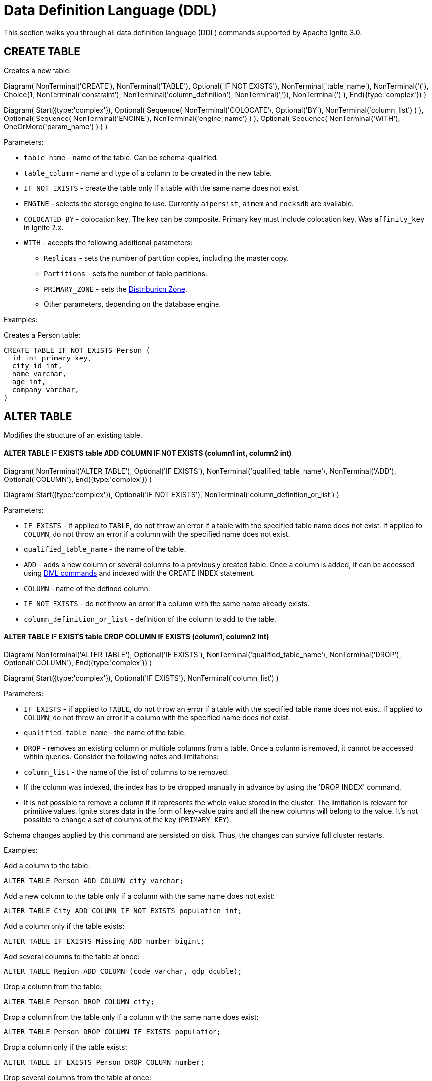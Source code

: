 // Licensed to the Apache Software Foundation (ASF) under one or more
// contributor license agreements.  See the NOTICE file distributed with
// this work for additional information regarding copyright ownership.
// The ASF licenses this file to You under the Apache License, Version 2.0
// (the "License"); you may not use this file except in compliance with
// the License.  You may obtain a copy of the License at
//
// http://www.apache.org/licenses/LICENSE-2.0
//
// Unless required by applicable law or agreed to in writing, software
// distributed under the License is distributed on an "AS IS" BASIS,
// WITHOUT WARRANTIES OR CONDITIONS OF ANY KIND, either express or implied.
// See the License for the specific language governing permissions and
// limitations under the License.
= Data Definition Language (DDL)

This section walks you through all data definition language (DDL) commands supported by Apache Ignite 3.0.

== CREATE TABLE

Creates a new table.


[.diagram-container]
Diagram(
NonTerminal('CREATE'),
NonTerminal('TABLE'),
Optional('IF NOT EXISTS'),
NonTerminal('table_name'),
NonTerminal('('),
Choice(1,
NonTerminal('constraint'),
NonTerminal('column_definition'),
NonTerminal(',')),
NonTerminal(')'),
End({type:'complex'})
)

[.diagram-container]
Diagram(
Start({type:'complex'}),
Optional(
Sequence(
NonTerminal('COLOCATE'),
Optional('BY'),
NonTerminal('column_list')
)
),
Optional(
Sequence(
NonTerminal('ENGINE'),
NonTerminal('engine_name')
)
),
Optional(
Sequence(
NonTerminal('WITH'),
OneOrMore('param_name')
)
)
)


Parameters:

* `table_name` - name of the table. Can be schema-qualified.
* `table_column` - name and type of a column to be created in the new table.
* `IF NOT EXISTS` - create the table only if a table with the same name does not exist.
* `ENGINE` - selects the storage engine to use. Currently `aipersist`, `aimem` and `rocksdb` are available.
* `COLOCATED BY` - colocation key. The key can be composite. Primary key must include colocation key. Was `affinity_key` in Ignite 2.x.
* `WITH` - accepts the following additional parameters:

** `Replicas` - sets the number of partition copies, including the master copy.
** `Partitions` - sets the number of table partitions.
** `PRIMARY_ZONE` - sets the link:distribution-zones[Distriburion Zone].
** Other parameters, depending on the database engine.


Examples:

Creates a Person table:

[source,sql]
----
CREATE TABLE IF NOT EXISTS Person (
  id int primary key,
  city_id int,
  name varchar,
  age int,
  company varchar,
)
----
//
== ALTER TABLE
//
Modifies the structure of an existing table.
//
//[NOTE]
//====
//[discrete]
//=== Scope of ALTER TABLE
//Presently, Apache Ignite only supports addition and removal of columns.
//====
//
//* *ALTER TABLE IF EXISTS table LOGGING*
//
//[source,sql]
//----
//ALTER TABLE [IF EXISTS] tableName {LOGGING}
//----
//
//Parameters:
//
//- `IF EXISTS` - if applied to `TABLE`, do not throw an error if a table with the specified table name does not exist. If applied to `COLUMN`, do not throw an error if a column with the specified name does not exist.
//- `qualified_table_name` - the name of the table.
//- `LOGGING` - enables write-ahead logging for the table. The command is relevant only if Ignite link:https://ignite.apache.org/docs/3.0.0-alpha/persistence[persistence,window=_blank] is used.
//
//image::images/svg/alter_table_logging_bnf.svg[Embedded,opts=inline]
//
//* *ALTER TABLE IF EXISTS table NOLOGGING*
//
//[source,sql]
//----
//ALTER TABLE [IF EXISTS] tableName {NOLOGGING}
//----
//
//Parameters:
//
//- `IF EXISTS` - if applied to `TABLE`, do not throw an error if a table with the specified table name does not exist. If applied to `COLUMN`, do not throw an error if a column with the specified name does not exist.
//- `qualified_table_name` - the name of the table.
//- `NOLOGGING` - disables write-ahead logging for the table. The command is relevant only if Ignite link:https://ignite.apache.org/docs/3.0.0-alpha/persistence[persistence,window=_blank] is used.
//
//image::images/svg/alter_table_no_logging_bnf.svg[Embedded,opts=inline]
//

==== ALTER TABLE IF EXISTS table ADD COLUMN IF NOT EXISTS (column1 int, column2 int)

[.diagram-container]
Diagram(
  NonTerminal('ALTER TABLE'),
  Optional('IF EXISTS'),
  NonTerminal('qualified_table_name'),
  NonTerminal('ADD'),
  Optional('COLUMN'),
End({type:'complex'})
)

[.diagram-container]
Diagram(
  Start({type:'complex'}),
  Optional('IF NOT EXISTS'),
  NonTerminal('column_definition_or_list')
)


Parameters:

- `IF EXISTS` - if applied to `TABLE`, do not throw an error if a table with the specified table name does not exist. If applied to `COLUMN`, do not throw an error if a column with the specified name does not exist.
- `qualified_table_name` - the name of the table.
- `ADD` - adds a new column or several columns to a previously created table. Once a column is added, it can be accessed using link:sql-reference/dml[DML commands,window=_blank] and indexed with the CREATE INDEX statement.
- `COLUMN` - name of the defined column.
- `IF NOT EXISTS` - do not throw an error if a column with the same name already exists.
- `column_definition_or_list` - definition of the column to add to the table.



==== ALTER TABLE IF EXISTS table DROP COLUMN IF EXISTS (column1, column2 int)

[.diagram-container]
Diagram(
NonTerminal('ALTER TABLE'),
Optional('IF EXISTS'),
NonTerminal('qualified_table_name'),
NonTerminal('DROP'),
Optional('COLUMN'),
End({type:'complex'})
)

[.diagram-container]
Diagram(
Start({type:'complex'}),
Optional('IF EXISTS'),
NonTerminal('column_list')
)


Parameters:

- `IF EXISTS` - if applied to `TABLE`, do not throw an error if a table with the specified table name does not exist. If applied to `COLUMN`, do not throw an error if a column with the specified name does not exist.
- `qualified_table_name` - the name of the table.
- `DROP` - removes an existing column or multiple columns from a table. Once a column is removed, it cannot be accessed within queries. Consider the following notes and limitations:
- `column_list` - the name of the list of columns to be removed.


- If the column was indexed, the index has to be dropped manually in advance by using the 'DROP INDEX' command.
- It is not possible to remove a column if it represents the whole value stored in the cluster. The limitation is relevant for primitive values.
Ignite stores data in the form of key-value pairs and all the new columns will belong to the value. It's not possible to change a set of columns of the key (`PRIMARY KEY`).

//Both DDL and DML commands targeting the same table are blocked for a short time until `ALTER TABLE` is in progress.

Schema changes applied by this command are persisted on disk. Thus, the changes can survive full cluster restarts.

Examples:

Add a column to the table:

[source,sql]
----
ALTER TABLE Person ADD COLUMN city varchar;
----

Add a new column to the table only if a column with the same name does not exist:

[source,sql]
----
ALTER TABLE City ADD COLUMN IF NOT EXISTS population int;
----

Add a column​ only if the table exists:

[source,sql]
----
ALTER TABLE IF EXISTS Missing ADD number bigint;
----

Add several columns to the table at once:

[source,sql]
----
ALTER TABLE Region ADD COLUMN (code varchar, gdp double);
----

Drop a column from the table:

[source,sql]
----
ALTER TABLE Person DROP COLUMN city;
----

Drop a column from the table only if a column with the same name does exist:

[source,sql]
----
ALTER TABLE Person DROP COLUMN IF EXISTS population;
----

Drop a column only if the table exists:

[source,sql]
----
ALTER TABLE IF EXISTS Person DROP COLUMN number;
----

Drop several columns from the table at once:

[source,sql]
----
ALTER TABLE Person DROP COLUMN (code, gdp);
----

//Disable write-ahead logging:
//
//[source,sql]
//----
//ALTER TABLE Person NOLOGGING
//----

== DROP TABLE

The `DROP TABLE` command drops an existing table.


[.diagram-container]
Diagram(
NonTerminal('DROP TABLE'),
Optional('IF EXISTS'),
NonTerminal('qualified_table_name')
)



Parameters:

- `IF EXISTS` - do not throw an error if a table with the same name does not exist.
- `qualified_table_name` - the name of the table. Can be schema-qualified.


//Both DDL and DML commands targeting the same table are blocked while the `DROP TABLE` is in progress.
//Once the table is dropped, all pending commands will fail with appropriate errors.

Schema changes applied by this command are persisted on disk. Thus, the changes can survive full cluster restarts.

Examples:

Drop Person table if the one exists:

[source,sql]
----
DROP TABLE IF EXISTS "Person";
----

== DESCRIBE TABLE

Returns information about the distribution zones of the table.

[.diagram-container]
Diagram(
NonTerminal('DESCRIBE TABLE'),
Optional('IF NOT EXISTS'),
NonTerminal('qualified_table_name'),
End({type:'complex'})
)

Parameters:

- `IF EXISTS` - do not throw an error if a table with the same name does not exist.
- `qualified_table_name` - the name of the table. Can be schema-qualified.

== CREATE INDEX

Creates a new index.

[.diagram-container]
Diagram(
  NonTerminal('CREATE INDEX'),
  Optional('IF NOT EXISTS'),
  NonTerminal('name'),
  NonTerminal('ON'),
  NonTerminal('qualified_table_name'),
  End({type:'complex'})
)

[.diagram-container]
Diagram(
  Start({type:'complex'}),
  Optional(
   Sequence(
    NonTerminal('USING'),
    Choice (0,'HASH','TREE')
   )
  ),
  Optional('column_definition')
)


Parameters:


* `name` - name of the index.
* `qualified_table_name` - name of the table to create the index on. Can be schema-qualified.
* `IF NOT EXISTS` - create the index only if an index with the same name does not exist.
* `USING` - specifies whether the command creates a sorted index or a hash index. Possible values: `HASH`, `TREE`. Default is `TREE`.


//NOTE: Add image

Examples:

Create index Persons for Person table:

[source,sql]
----
CREATE INDEX IF NOT EXISTS Persons ON Person (column1)
----

== DROP INDEX

[.diagram-container]
Diagram(
NonTerminal('DROP INDEX'),
Optional('IF EXISTS'),
NonTerminal('index_name')
)

Parameters:

- `index_name` - the name of the index.
- `IF EXISTS` - do not throw an error if an index with the specified name does not exist.



Examples:

Drop index if the one exists:

[source,sql]
----
DROP INDEX IF EXISTS Persons;
----

== Grammar Reference

=== column_definition_or_list

[.diagram-container]
Diagram(
Group(Sequence(
Optional('('),
Choice(0,Sequence(
NonTerminal('column_name'),
NonTerminal('data_type')),
NonTerminal(',')
),
Optional(')')
), 'column_definition_or_list')
)


Referenced by:

* link:sql-reference/ddl#alter-table[ALTER TABLE]

'''

=== column_list


[.diagram-container]
Diagram(Group(Sequence(
Optional('('),
OneOrMore('column_name', ','),
Optional(')')))
)


Referenced by:

* link:sql-reference/ddl#alter-table[ALTER TABLE]

'''

=== constraint

[.diagram-container]
Diagram(Group(Sequence(
Optional(Sequence(NonTerminal('Constraint'),NonTerminal('constraint_name')
)),
NonTerminal('PRIMARY KEY'),
NonTerminal('('),
OneOrMore('column_name', ','),
NonTerminal(')')
),'constraint')
)


Referenced by:

* link:sql-reference/ddl#create-table[CREATE TABLE]

'''

=== qualified_table_name

[.diagram-container]
Diagram(Group(Sequence(
Optional(Sequence(NonTerminal('schema'),NonTerminal('.')
),),
NonTerminal('table_name')
),'qualified_table_name')
)

Referenced by:

* link:sql-reference/ddl#сreate-table[CREATE TABLE]
* link:sql-reference/ddl#alter-table[ALTER TABLE]
* link:sql-reference/ddl#drop-table[DROP TABLE]

'''

=== column_definition
//NOTE: Replace code with image

[.diagram-container]
Diagram(
Group(Sequence(
NonTerminal('column_name'),
NonTerminal('DATA TYPE'),
Optional(Sequence(Optional('NOT'),NonTerminal('NULL')))
), 'column_definition'),
End({type:'complex'})
)

[.diagram-container]
Diagram(
Start({type:'complex'}),
Group(Sequence(
Optional(Sequence(NonTerminal('DEFAULT'), NonTerminal('literal_value'))),
NonTerminal('PRIMARY KEY')
), 'column_definition')
)


Parameters:

* `ASC` or `DESC` - specifies that the column should be sorted in an ascending or descending order respectively.
* `NULLS` - specifies whether null values will be at the start or at the end of the index. Possible values: `FIRST`, `LAST`.

Referenced by:

* link:sql-reference/ddl#сreate-index[CREATE INDEX]

'''

=== tableColumn
//NOTE: Replace code with image


[.diagram-container]
Diagram(Group(Sequence(
NonTerminal('columnName'),
NonTerminal('columnType'),
Optional(Sequence(Optional('NOT'),NonTerminal('NULL')
),),
Optional('DEFAULT')
),'tableColumn')
)

Parameters:

* `[NOT] NULL` - specifies that values in the column always contain null or not null values.
* `DEFAULT` - specifies a default value for the column. You can specify a constant value, or use a link:sql-reference/ddl#system-functions[system function] to generate a value.

'''

== System Functions

=== gen_random_uuid

This function generates a random UUID value each time it is called.

Example:

[source,sql]
----
CREATE TABLE t (id varchar default gen_random_uuid primary key, val int)
----

Referenced by:

* link:sql-reference/ddl#create-table[CREATE TABLE]
